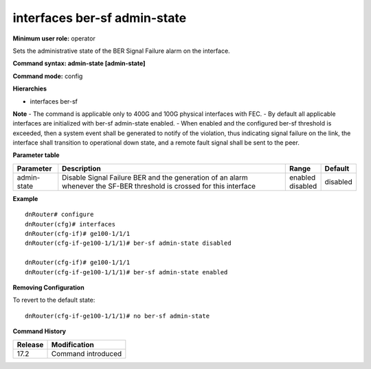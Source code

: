interfaces ber-sf admin-state
-----------------------------

**Minimum user role:** operator

Sets the administrative state of the BER Signal Failure alarm on the interface.

**Command syntax: admin-state [admin-state]**

**Command mode:** config

**Hierarchies**

- interfaces ber-sf

**Note**
- The command is applicable only to 400G and 100G physical interfaces with FEC.
- By default all applicable interfaces are initialized with ber-sf admin-state enabled.
- When enabled and the configured ber-sf threshold is exceeded, then a system event shall be generated to notify of the violation, thus indicating signal failure on the link, the interface shall transition to operational down state, and a remote fault signal shall be sent to the peer.

**Parameter table**

+-------------+----------------------------------------------------------------------------------+--------------+----------+
| Parameter   | Description                                                                      | Range        | Default  |
+=============+==================================================================================+==============+==========+
| admin-state | Disable Signal Failure BER and the generation of an alarm whenever the SF-BER    | | enabled    | disabled |
|             | threshold is crossed for this interface                                          | | disabled   |          |
+-------------+----------------------------------------------------------------------------------+--------------+----------+

**Example**
::

    dnRouter# configure
    dnRouter(cfg)# interfaces
    dnRouter(cfg-if)# ge100-1/1/1
    dnRouter(cfg-if-ge100-1/1/1)# ber-sf admin-state disabled

    dnRouter(cfg-if)# ge100-1/1/1
    dnRouter(cfg-if-ge100-1/1/1)# ber-sf admin-state enabled


**Removing Configuration**

To revert to the default state:
::

    dnRouter(cfg-if-ge100-1/1/1)# no ber-sf admin-state

**Command History**

+---------+--------------------+
| Release | Modification       |
+=========+====================+
| 17.2    | Command introduced |
+---------+--------------------+

